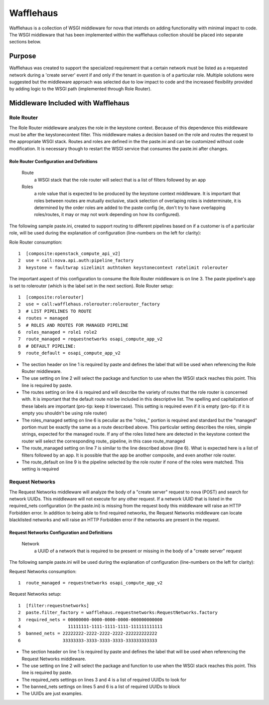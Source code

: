 ==========
Wafflehaus
==========

Wafflehaus is a collection of WSGI middleware for nova that intends on adding functionality with minimal impact to code. The WSGI middleware that has been implemented within the wafflehaus collection should be placed into separate sections below.

Purpose
=======
Wafflehaus was created to support the specialized requirement that a certain network must be listed as a requested network during a 'create server' event if and only if the tenant in question is of a particular role. Multiple solutions were suggested but the middleware approach was selected due to low impact to code and the increased flexibility provided by adding logic to the WSGI path (implemented through Role Router).

Middleware Included with Wafflehaus
===================================

Role Router
-----------

The Role Router middleware analyzes the role in the keystone context. Because of this dependence this middleware must be after the keystonecontext filter. This middleware makes a decision based on the role and routes the request to the appropriate WSGI stack. Routes and roles are defined in the the paste.ini and can be customized without code modification. It is necessary though to restart the WSGI service that consumes the paste.ini after changes.


Role Router Configuration and Definitions
~~~~~~~~~~~~~~~~~~~~~~~~~~~~~~~~~~~~~~~~~
    Route
        a WSGI stack that the role router will select that is a list of filters followed by an app
    Roles
        a role value that is expected to be produced by the keystone context middleware. It is important that roles between routes are mutually exclusive, stack selection of overlaping roles is indeterminate, it is determined by the order roles are added to the paste config (ie, don't try to have overlapping roles/routes, it may or may not work depending on how its configured).

The following sample paste.ini, created to support routing to different pipelines based on if a customer is of a particular role, will be used during the explanation of configuration (line-numbers on the left for clarity):

Role Router consumption::

    1  [composite:openstack_compute_api_v2]
    2  use = call:nova.api.auth:pipeline_factory
    3  keystone = faultwrap sizelimit authtoken keystonecontext ratelimit rolerouter

The important aspect of this configuration to consume the Role Router middleware is on line 3. The paste pipeline's app is set to rolerouter (which is the label set in the next section).
Role Router setup::

    1  [composite:rolerouter]
    2  use = call:wafflehaus.rolerouter:rolerouter_factory
    3  # LIST PIPELINES TO ROUTE
    4  routes = managed
    5  # ROLES AND ROUTES FOR MANAGED PIPELINE
    6  roles_managed = role1 role2
    7  route_managed = requestnetworks osapi_compute_app_v2
    8  # DEFAULT PIPELINE:
    9  route_default = osapi_compute_app_v2

* The section header on line 1 is required by paste and defines the label that will be used when referencing the Role Router middleware.
* The use setting on line 2 will select the package and function to use when the WSGI stack reaches this point. This line is required by paste.
* The routes setting on line 4 is required and will describe the variety of routes that the role router is concerned with. It is important that the default route not be included in this descriptive list. The spelling and capitalization of these labels are important (pro-tip: keep it lowercase). This setting is required even if it is empty (pro-tip: if it is empty you shouldn't be using role router)
* The roles_managed setting on line 6 is peculiar as the "roles_" portion is required and standard but the "managed" portion must be exactly the same as a route described above. This particular setting describes the roles, simple strings, expected for the managed route. If any of the roles listed here are detected in the keystone context the router will select the corresponding route_ pipeline, in this case route_managed
* The route_managed setting on line 7 is similar to the line described above (line 6). What is expected here is a list of filters followed by an app. It is possible that the app be another composite, and even another role router.
* The route_default on line 9 is the pipeline selected by the role router if none of the roles were matched. This setting is required

Request Networks
----------------

The Request Networks middleware will analyze the body of a "create server" request to nova (POST) and search for network UUIDs. This middleware will not execute for any other request. If a network UUID that is listed in the required_nets configuration (in the paste.ini) is missing from the request body this middleware will raise an HTTP Forbidden error. In addition to being able to find required networks, the Request Networks middleware can locate blacklisted networks and will raise an HTTP Forbidden error if the networks are present in the request.

Request Networks Configuration and Definitions
~~~~~~~~~~~~~~~~~~~~~~~~~~~~~~~~~~~~~~~~~~~~~~

    Network
        a UUID of a network that is required to be present or missing in the body of a "create server" request

The following sample paste.ini will be used during the explanation of configuration (line-numbers on the left for clarity):

Request Networks consumption::

    1  route_managed = requestnetworks osapi_compute_app_v2

Request Networks setup::

    1  [filter:requestnetworks]
    2  paste.filter_factory = wafflehaus.requestnetworks:RequestNetworks.factory
    3  required_nets = 00000000-0000-0000-0000-000000000000
    4                  11111111-1111-1111-1111-111111111111
    5  banned_nets = 22222222-2222-2222-2222-222222222222
    6                33333333-3333-3333-3333-333333333333

* The section header on line 1 is required by paste and defines the label that will be used when referencing the Request Networks middleware.
* The use setting on line 2 will select the package and function to use when the WSGI stack reaches this point. This line is required by paste.
* The required_nets settings on lines 3 and 4 is a list of required UUIDs to look for
* The banned_nets settings on lines 5 and 6 is a list of required UUIDs to block
* The UUIDs are just examples.
